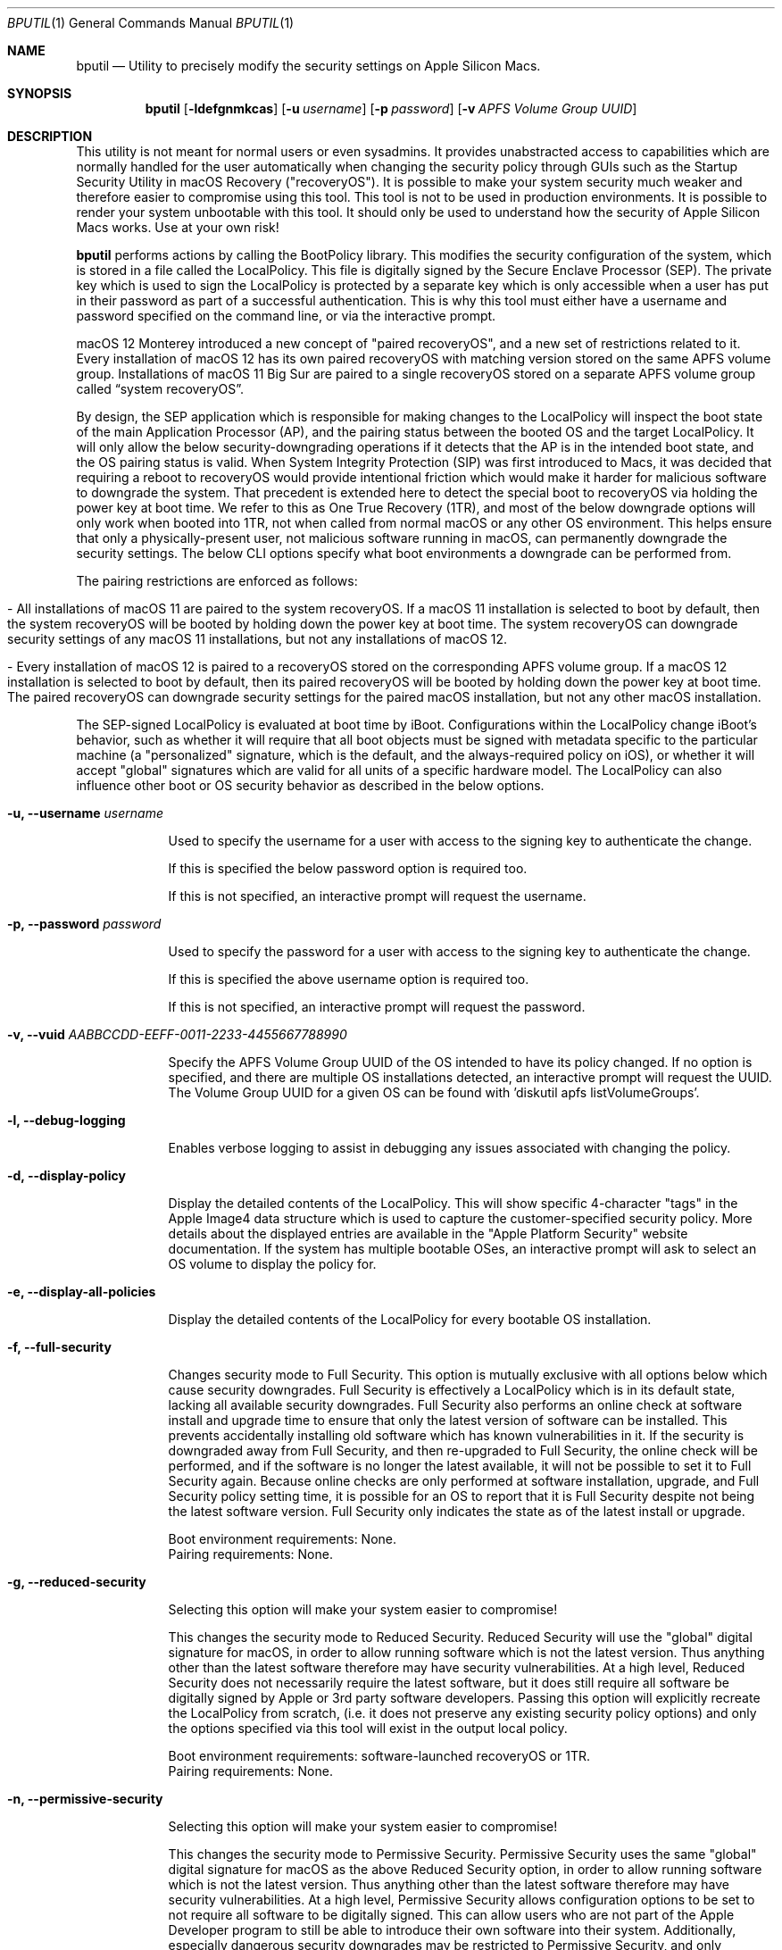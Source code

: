 .Dd September 1, 2020
.Dt BPUTIL 1
.Os Darwin
.Sh NAME
.Nm bputil
.Nd Utility to precisely modify the security settings on Apple Silicon Macs.
.Sh SYNOPSIS
.Nm
.Op Fl ldefgnmkcas                     \" [-ldefgnmkcas]
.Op Fl u Ar username                   \" [-u username]
.Op Fl p Ar password                   \" [-p password]
.Op Fl v Ar APFS Volume Group UUID     \" [-v APFS Volume Group UUID]
.Sh DESCRIPTION          \" Section Header - required - don't modify
This utility is not meant for normal users or even sysadmins. It provides unabstracted access to capabilities which are normally handled for the user automatically when changing the security policy through GUIs such as the Startup Security Utility in macOS Recovery ("recoveryOS"). It is possible to make your system security much weaker and therefore easier to compromise using this tool. This tool is not to be used in production environments. It is possible to render your system unbootable with this tool. It should only be used to understand how the security of Apple Silicon Macs works. Use at your own risk!
.Pp
.Nm
performs actions by calling the BootPolicy library. This modifies the security configuration of the system, which is stored in a file called the LocalPolicy. This file is digitally signed by the Secure Enclave Processor (SEP). The private key which is used to sign the LocalPolicy is protected by a separate key which is only accessible when a user has put in their password as part of a successful authentication. This is why this tool must either have a username and password specified on the command line, or via the interactive prompt.
.Pp
macOS 12 Monterey introduced a new concept of "paired recoveryOS", and a new set of restrictions related to it. Every installation of macOS 12 has its own paired recoveryOS with matching version stored on the same APFS volume group. Installations of macOS 11 Big Sur are paired to a single recoveryOS stored on a separate APFS volume group called “system recoveryOS”.
.Pp
By design, the SEP application which is responsible for making changes to the LocalPolicy will inspect the boot state of the main Application Processor (AP), and the pairing status between the booted OS and the target LocalPolicy. It will only allow the below security-downgrading operations if it detects that the AP is in the intended boot state, and the OS pairing status is valid. When System Integrity Protection (SIP) was first introduced to Macs, it was decided that requiring a reboot to recoveryOS would provide intentional friction which would make it harder for malicious software to downgrade the system. That precedent is extended here to detect the special boot to recoveryOS via holding the power key at boot time. We refer to this as One True Recovery (1TR), and most of the below downgrade options will only work when booted into 1TR, not when called from normal macOS or any other OS environment. This helps ensure that only a physically-present user, not malicious software running in macOS, can permanently downgrade the security settings. The below CLI options specify what boot environments a downgrade can be performed from.
.Pp
The pairing restrictions are enforced as follows:
.Bl -tag -width 0  \" Begin list
.It - All installations of macOS 11 are paired to the system recoveryOS. If a macOS 11 installation is selected to boot by default, then the system recoveryOS will be booted by holding down the power key at boot time. The system recoveryOS can downgrade security settings of any macOS 11 installations, but not any installations of macOS 12.
.It - Every installation of macOS 12 is paired to a recoveryOS stored on the corresponding APFS volume group. If a macOS 12 installation is selected to boot by default, then its paired recoveryOS will be booted by holding down the power key at boot time. The paired recoveryOS can downgrade security settings for the paired macOS installation, but not any other macOS installation.
.El \" Ends the list
.Pp
The SEP-signed LocalPolicy is evaluated at boot time by iBoot. Configurations within the LocalPolicy change iBoot's behavior, such as whether it will require that all boot objects must be signed with metadata specific to the particular machine (a "personalized" signature, which is the default, and the always-required policy on iOS), or whether it will accept "global" signatures which are valid for all units of a specific hardware model. The LocalPolicy can also influence other boot or OS security behavior as described in the below options.
.Bl -tag -width -indent  \" Begin list
.It Fl u, Fl -username Ar username
.Pp
Used to specify the username for a user with access to the signing key to authenticate the change.
.Pp
If this is specified the below password option is required too.
.Pp
If this is not specified, an interactive prompt will request the username.
.It Fl p, Fl -password Ar password
.Pp
Used to specify the password for a user with access to the signing key to authenticate the change.
.Pp
If this is specified the above username option is required too.
.Pp
If this is not specified, an interactive prompt will request the password.
.It Fl v, Fl -vuid Ar AABBCCDD-EEFF-0011-2233-445566778899\n"
.Pp
Specify the APFS Volume Group UUID of the OS intended to have its policy changed. If no option is specified, and there are multiple OS installations detected, an interactive prompt will request the UUID. The Volume Group UUID for a given OS can be found with 'diskutil apfs listVolumeGroups'.
.It Fl l, -debug-logging
.Pp
Enables verbose logging to assist in debugging any issues associated with changing the policy.
.It Fl d, -display-policy
.Pp
Display the detailed contents of the LocalPolicy. This will show specific 4-character "tags" in the Apple Image4 data structure which is used to capture the customer-specified security policy. More details about the displayed entries are available in the "Apple Platform Security" website documentation. If the system has multiple bootable OSes, an interactive prompt will ask to select an OS volume to display the policy for.
.It Fl e, -display-all-policies
.Pp
Display the detailed contents of the LocalPolicy for every bootable OS installation.
.It Fl f, -full-security
.Pp
Changes security mode to Full Security. This option is mutually exclusive with all options below which cause security downgrades. Full Security is effectively a LocalPolicy which is in its default state, lacking all available security downgrades. Full Security also performs an online check at software install and upgrade time to ensure that only the latest version of software can be installed. This prevents accidentally installing old software which has known vulnerabilities in it. If the security is downgraded away from Full Security, and then re-upgraded to Full Security, the online check will be performed, and if the software is no longer the latest available, it will not be possible to set it to Full Security again. Because online checks are only performed at software installation, upgrade, and Full Security policy setting time, it is possible for an OS to report that it is Full Security despite not being the latest software version. Full Security only indicates the state as of the latest install or upgrade.
.Pp
Boot environment requirements: None.
.br
Pairing requirements: None.
.It Fl g, -reduced-security
.Pp
Selecting this option will make your system easier to compromise!
.Pp
This changes the security mode to Reduced Security. Reduced Security will use the "global" digital signature for macOS, in order to allow running software which is not the latest version. Thus anything other than the latest software therefore may have security vulnerabilities. At a high level, Reduced Security does not necessarily require the latest software, but it does still require all software be digitally signed by Apple or 3rd party software developers. Passing this option will explicitly recreate the LocalPolicy from scratch, (i.e. it does not preserve any existing security policy options) and only the options specified via this tool will exist in the output local policy.
.Pp
Boot environment requirements: software-launched recoveryOS or 1TR.
.br
Pairing requirements: None.
.It Fl n, -permissive-security
.Pp
Selecting this option will make your system easier to compromise!
.Pp
This changes the security mode to Permissive Security. Permissive Security uses the same "global" digital signature for macOS as the above Reduced Security option, in order to allow running software which is not the latest version. Thus anything other than the latest software therefore may have security vulnerabilities. At a high level, Permissive Security allows configuration options to be set to not require all software to be digitally signed. This can allow users who are not part of the Apple Developer program to still be able to introduce their own software into their system. Additionally, especially dangerous security downgrades may be restricted to Permissive Security, and only available via CLI tools for power users rather than GUIs. Passing this option will explicitly recreate the LocalPolicy from scratch, (i.e. it does not preserve any existing security policy options) and only the options specified via this tool will exist in the output local policy.
.Pp
Boot environment requirements: 1TR.
.br
Pairing requirements: Paired only.
.It Fl k, -enable-kexts.
.Pp
Because this option automatically downgrades to Reduced Security mode if not already true, selecting this option will make your system easier to compromise!
.Pp
The AuxiliaryKernelCache is a SEP-signed boot object which can be verified and loaded into kernel memory before that memory is restricted to being non-writable by a "Configurable Text Read-only Region" (CTRR) hardware register. Introducing 3rd party kernel extensions can introduce architectural or implementation flaws into the kernel, which can lead to system compromise. In order to achieve iOS-like security properties, 3rd party kexts must be denied by default, and only loadable if the customer consciously opts in to lowering their security from 1TR.
.Pp
Boot environment requirements: 1TR.
.br
Pairing requirements: Paired only.
.It Fl c, -disable-kernel-ctrr
.Pp
Because this option automatically downgrades to Permissive Security mode if not already true, selecting this option will make your system easier to compromise!
.Pp
This disables the enforcement of the "Configurable Text Read-only Region" (CTRR) hardware register that marks kernel memory as non-writable. This is sometimes required for performing actions such as using dynamic DTrace code hooks to profile kernel behavior or perform 3rd party kernel extension debugging. However, the lack of CTRR enforcement makes it much easier for an attacker to modify the kernel with exploits.
.Pp
Boot environment requirements: 1TR.
.br
Pairing requirements: Paired only.
.It Fl a, -disable-boot-args-restriction
.Pp
Because this option automatically downgrades to Permissive Security mode if not already true, selecting this option will make your system easier to compromise!
.Pp
The macOS kernel accepts a variety of configuration options via an nvram variable named "boot-args". However, some of these options direct the kernel to reduce some security enforcement. In order to achieve iOS-like security properties, this security-downgrading behavior needs to be denied by default, and only available if the customer consciously opts in to lowering their security from 1TR.
.Pp
Boot environment requirements: 1TR.
.br
Pairing requirements: Paired only.
.It Fl s, -disable-ssv
.Pp
Because this option automatically downgrades to Permissive Security mode if not already true, selecting this option will make your system easier to compromise!
.Pp
The Signed System Volume is a mechanism to digitally sign and verify all data from the System volume (where the primary macOS software is stored). The result is that malware cannot directly manipulate executables there in order to achieve persistent execution, or manipulate the data stored there in order to try to exploit programs. This option disables Signed System Volume integrity enforcement, to allow customers to modify the System volume. SSV cannot be disabled while FileVault is enabled. Customer modifications to the System volume are not expected to persist across software updates.
.Pp
Boot environment requirements: 1TR.
.br
Pairing requirements: Paired only.
.It Fl m, -enable-mdm
.Pp
Because this option automatically downgrades to Reduced Security mode if not already true, selecting this option will make your system easier to compromise!
.Pp
Enables remote MDM management of software updates & kernel extensions. After this option is set, the MDM can install older software with known vulnerabilities, or 3rd party kernel extensions with architectural or implementation flaws which can lead to kernel compromise. Therefore this requires a person to explicitly approve this capability for the MDM.
.Pp
Boot environment requirements: 1TR.
.br
Pairing requirements: Paired only.
.El                      \" Ends the list
.Sh HISTORY
.Nm
first appeared in macOS 11 for Apple Silicon Macs.
